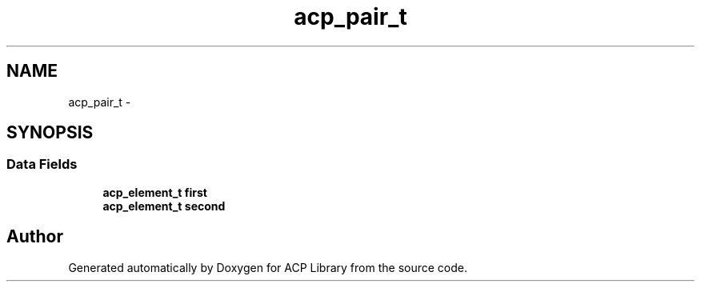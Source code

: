 .TH "acp_pair_t" 3 "Fri May 27 2016" "Version 2.0.0" "ACP Library" \" -*- nroff -*-
.ad l
.nh
.SH NAME
acp_pair_t \- 
.SH SYNOPSIS
.br
.PP
.SS "Data Fields"

.in +1c
.ti -1c
.RI "\fBacp_element_t\fP \fBfirst\fP"
.br
.ti -1c
.RI "\fBacp_element_t\fP \fBsecond\fP"
.br
.in -1c

.SH "Author"
.PP 
Generated automatically by Doxygen for ACP Library from the source code\&.
